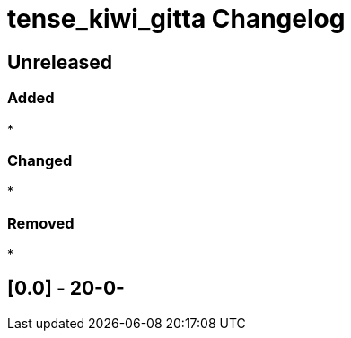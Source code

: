 
= tense_kiwi_gitta Changelog

== Unreleased

=== Added

* 

=== Changed

* 

=== Removed

* 

== [0.0] - 20-0-

